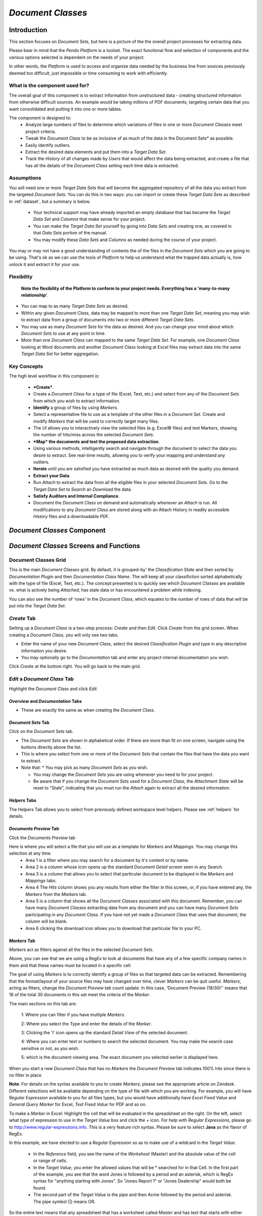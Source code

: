 .. _documentclass:

*Document Classes*
=======================

Introduction
----------------

This section focuses on *Document Sets*, but here is a picture of the the overall project processes for extracting data.

.. image:: documentsetclass/2b4dad215ad01bd06262193ae049148d.png

Please bear in mind that the *Pendo Platform* is a toolset. The exact functional flow and selection of components and the various options selected is dependent on the needs of your project.

In other words, the *Platform* is used to access and organize data needed by the business line from sources previously deemed too difficult, just impossible or time consuming to work with efficiently.

What is the component used for?
~~~~~~~~~~~~~~~~~~~~~~~~~~~~~~~~~~~~~~

The overall goal of this component is to extract information from unstructured data - creating structured information from otherwise difficult sources. An example would be taking millions of PDF documents, targeting certain data that you want consolidated and putting it into one or more tables.

The component is designed to:
  * Analyze large numbers of files to determine which variations of files in one or more *Document Classes* meet project criteria.

  * Tweak the *Document Class* to be as inclusive of as much of the data in the Document Sets* as possible.

  * Easily identify outliers.
  * Extract the desired data elements and put them into a *Target Data Set*.

  * Track the *History* of all changes made by *Users* that would affect the data being extracted, and create a file that has all the details of the *Document Class* setting each time data is extracted.

Assumptions
~~~~~~~~~~~~~

You will need one or more *Target Data Sets* that will become the aggregated repository of all the data you extract from the targeted *Document Sets*. You can do this in two ways: you can import or create these *Target Data Sets* as described in :ref:`dataset`, but a summary is below.

  * Your technical support may have already imported an empty database that has became the *Target Data Set* and *Columns* that make sense for your project.

  * You can make the *Target Data Set* yourself by going into *Data Sets* and creating one, as covered in that *Data Sets* portion of the manual.

  * You may modify these *Data Sets* and *Columns* as needed during the course of your project.

You may or may not have a good understanding of contents the of the files in the *Document Sets* which you are going to be using. That's ok as we can use the tools of *Platform* to help us understand what the trapped data actually is, how unlock it and extract it for your use.

Flexibility
~~~~~~~~~~~~

 **Note the flexibility of the Platform to conform to your project needs. Everything has a 'many-to-many relationship'**.

* You can map to as many *Target Data Sets* as desired.
* Within any given *Document Class*, data may be mapped to more than one *Target Data Set*, meaning you may wish to extract data from a group of documents into two or more different *Target Data Sets*.
* You may use as many *Document Sets* for the data as desired. And you can change your mind about which *Document Sets* to use at any point in time.
* More than one *Document Class* can mapped to the same *Target Data Set*. For example, one *Document Class* looking at Word documents and another *Document Class* looking at Excel files may extract data into the same *Target Data Set* for better aggregation.


Key Concepts
~~~~~~~~~~~~~~~~~

The high level workflow in this component is:

  * ***Create***.
  * Create a *Document Class* for a type of file (Excel, Text, etc.) and select from any of the *Document Sets* from which you wish to extract information.
  * **Identify** a group of files by using *Markers*.
  * Select a representative file to use as a template of the other files in a *Document Set*. Create and modify *Markers* that will be used to correctly target many files.
  * The *UI* allows you to interactively view the selected files (e.g. Excel© files) and test Markers, showing the number of hits/miss across the selected *Document Sets*.
  * ***Map* the documents and test the proposed data extraction**.
  * Using various methods, intelligently search and navigate through the document to select the data you desire to extract. See real-time results, allowing you to verify your mapping and understand any outliers.
  * **Iterate** until you are satisfied you have extracted as much data as desired with the quality you demand.
  * **Extract your Data**.
  * Run *Attach* to extract the data from all the eligible files in your selected *Document Sets*. Go to the *Target Data Set* to *Search* an *Download* the data.
  * **Satisfy Auditors and Internal Compliance**.
  * Document the *Document Class* on demand and automatically whenever an *Attach* is run. All modifications to any *Document Class* are stored along with an Attach History in readily accessible *History* files and a downloadable PDF.

*Document Classes* Component
---------------------------------

.. image:: documentsetclass/e504e08b12d6dd268a7caed487f52c92.png

*Document Classes* Screens and Functions
-------------------------------------------

Document Classes Grid
~~~~~~~~~~~~~~~~~~~~~~~~

.. image:: documentsetclass/doc-class-grid.png

This is the main *Document Classes* grid. By default, it is grouped-by' the *Classification State* and then sorted by *Documentation Plugin* and then *Documentation Class Name*. The will keep all your classifiction sorted alphabetically with the type of file (Excel, Text, etc.). The concept presented is to quickly see which *Document Classes* are available vs. what is actively being *Attached*, has stale data or has encountered a problem while indexing.

You can also see the number of 'rows' in the *Document Class*, which equates to the number of rows of data that will be put into the *Target Data Set*.

*Create*  Tab
~~~~~~~~~~~~~~~~~~~

Setting up a *Document Class* is a two-step process: *Create* and then *Edit*. Click *Create* from the grid screen. When creating a *Document Class*, you will only see two tabs.

.. image:: documentsetclass/e37d60a03bda8c9f390e917c2cd7cf7b.png

* Enter the name of your new *Document Class*, select the desired *Classification Plugin* and type in any descriptive information you desire.
* You may optionally go to the *Documentation* tab and enter any project internal documentation you wish.

Click *Create* at the bottom right. You will go back to the main grid.

*Edit* a *Document Class* Tab
~~~~~~~~~~~~~~~~~~~~~~~~~~~~~~~~

Highlight the *Document Class* and click *Edit*.

*Overview* and *Documentation* Tabs
^^^^^^^^^^^^^^^^^^^^^^^^^^^^^^^^^^^^^

.. image:: documentsetclass/docclassoverviewanddoctabs.png

* These are exactly the same as when creating the *Document Class*.

*Document Sets* Tab
^^^^^^^^^^^^^^^^^^^^^^

Click on the *Document Sets* tab.

.. image:: documentsetclass/docclassdocsets.png

* The *Document Sets* are shown in alphabetical order. If there are more   than fit on one screen, navigate using the buttons directly above the list.
* This is where you select from one or more of the *Document Sets* that contain the files that have the data you want to extract.
* Note that:
  * You may pick as many *Document Sets* as you wish.

  * You may change the *Document Sets* you are using whenever you need to for your project.

  * Be aware that if you change the *Document Sets* used for a *Document
    Class*, the *Attachment State* will be reset to "Stale", indicating that you must run the *Attach* again to extract all the desired information.

*Helpers* Tabs
^^^^^^^^^^^^^^^

The Helpers Tab allows you to select from previously defined workspace level helpers.
Please see :ref:`helpers` for details.


*Documents Preview* Tab
^^^^^^^^^^^^^^^^^^^^^^^^

Click the *Documents Preview* tab

.. image:: documentsetclass/docclassdocpreviewtab.png

Here is where you will select a file that you will use as a template for *Markers* and *Mappings*. You may change this selection at any time.
  * Area 1 is a filter where you may search for a document by it's content or by name.
  * Area 2 is a column whose icon opens up the standard *Document Detail* screen seen in any *Search*.
  * Area 3 is a column that allows you to select that particular document to be displayed in the *Markers* and *Mappings* tabs.
  * Area 4 The *Hits* column shows you any results from either the filter in this screen, or, if you have entered any, the *Markers* from the *Markers* tab.
  * Area 5 is a column that shows all the *Document Classes* associated with this document. Remember, you can have many *Document Classes* extracting data from any document and you can have many *Document Sets* participating in any *Document Class*. If you have not yet made a *Document Class* that uses that document, the column will be blank.
  * Area 6 clicking the download icon allows you to download that particular file to your PC.

.. _marker:

*Markers* Tab
^^^^^^^^^^^^^^^^^

.. image:: documentsetclass/docclassmarkers.png

*Markers* act as filters against all the files in the selected *Document Sets*.

Above, you can see that we are using a RegEx to look at documents that have any of a few specific company names in them and that these names must be located in a specific cell.

The goal of using *Markers* is to correctly identify a group of files so that targeted data can be extracted. Remembering that the format/layout of your source files may have changed over time, clever *Markers* can be quit useful. *Markers*, acting as filters, change the *Document Preview* tab count update. In this case, 'Document Preview (18/30)'' means that 18 of the total 30 documents in this set meet the criteria of the *Marker*.

| The main sections on this tab are:

 1: Where you can filter if you have multiple *Markers*.

 2: Where you select the Type and enter the details of the *Marker*.

 3: Clicking the 'i' icon opens up the standard *Detail View* of the selected document.

 4: Where you can enter text or numbers to search the selected document. You may make the search case sensitive or not, as you wish.

 5: which is the document viewing area. The exact document you selected earlier is displayed here.

When you start a new *Document Class* that has no *Markers* the *Document Preview* tab indicates 100% hits since there is no filter in place.

**Note**: For details on the syntax available to you to create *Markers*, please see the appropriate article on Zendesk. Different selections will be available depending on the type of file with which you are working. For example, you will have *Regular Expression* available to you for all files types, but you would have additionally have *Excel Fixed Value* and *General Query Marker* for Excel, *Text Fixed Value* for PDF and so on.

To make a *Marker* in Excel: Highlight the cell that will be evaluated in the spreadsheet on the right. On the left, select what type of expression to use in the *Target Value* box and click the + icon.
For help with *Regular Expressions*, please go to http://www.regular-expressions.info. This is a very feature rich syntax. Please be sure to select **Java** as the flavor of RegEx.

.. image:: documentsetclass/c88734008a60c6ea586c79ac2d5ca7b4.png

In this example, we have elected to use a *Regular Expression* so as to make use of a wildcard in the *Target Value*.

  * In the *Reference* field, you see the name of the *Worksheet* (Master) and the absolute value of the cell or range of cells.
  * In the *Target Value*, you enter the allowed values that will be * searched for in that Cell. In the first part of the example, you see that the word Jones is followed by a period and an asterisk, which is RegEx syntax for "anything starting with Jones". So "Jones Report 1" or "Jones Dealership" would both be found.
  * The second part of the *Target Value* is the pipe and then Acme followed by the period and asterisk. The pipe symbol (\|) means OR.

So the entire text means that any spreadsheet that has a worksheet called *Master* and has text that starts with either *Jones OR Acme* would be included in this *Document Class*.

You may create as many *Markers* as needed to identify that group of documents within the *Document Sets* that you want to target for data extraction. Usually one *Marker*, even if it is complex, is sufficient. The trash can icon deletes that *Marker*.

**NOTE** as soon as a *Marker* is created, you will see the number of hits the system found is updated in the *Documents Preview* tab. This allows interactive feedback between the *Markers* you are creating and hits the *Platform* will find. Clicking back to *Documents review*
allows you to see which documents would be identified as a hit based on the current *Markers*.

This is an iterative process. Once you are happy with the *Markers* you have made and that the correct files will be targeted, proceed to the next step. You can always go back and modify the *Marker* as needed.

*Mappings* Tab
^^^^^^^^^^^^^^^

In this tab you are targeting data that you want to extract, optionally cleaning the data or manipulating it, and mapping it to your *Target Data Set* or a mapping *Variable*.

Optionally, you may highlight the mapping values and the mapping path. This is extremely powerful and explained in it's own section :ref:`highlighting`.

The *Mapping* tab is very powerful and therefore has many options.

There are three main resizable sections, 1, 2 and 3. Each section has many features. We will go thru each section Area by Area.

There is in-app, context sensitive mapping help. Please see :ref:`contexthelp`.

To resize a section, click the small arrows or click-drag the lines denoting the sections. If you change the resolution of your screen while using the UI, you may need to refresh your browser by pressing the F5 key on your keyboard.

.. image:: documentsetclass/doccclassmappings3mainsection.png

Mapping Tab - Section 1
""""""""""""""""""""""""

.. image:: documentsetclass/mappingsect1a.png

The main focus of this section is to initialize, and then to organize,  all your mappings in this *Document Class*. We will break this section into three Areas, A, B and C.

Area A
''''''''''

-  A mapping tile is created by:

   *  clicking the drop down at the top to select a *Mapping Type*.

-  The available *Mapping Types* depend on the type of document you are dealing with: text, word processing, spreadsheet, etc. A List of    mapping types can be found at the bottom of this section in :ref:`mappingtype`.  Click either the *Mapping* or the *Variable* button.

   *  The *Mapping* button will set this mapping to extract the logic of the mapping to a *Column* in a *Target Data Set*.
   *  The *Variable* button will set this mapping to become a  *Variable*. Variables are not directly exported but may be used and referenced by other *Variables* and/or *Mappings*.

*  Once you have made many mappings it may be useful to search for a    specific mapping. There is a filter box, which is blank by default. Put in a string (the filter is not case sensitive) and you will see only those mappings that have that phrase. Spaces are allowed to be part of the filter, as seen below.

.. image:: documentsetclass/b159774cdf1e43281f6152f95ef1fa67.png

Area B
'''''''''

*  Here you have a scrollable list of all of the *Mapping Tiles*. Below you see more details on this section.

.. image:: documentsetclass/mappingsection1.png

* The leftmost icon opens a pop-up that, depending on the mapping type, allows you to select the Column from the Target Data Set, enter a name for a Variable or select the Data Set for Python or Groovy (Row) mappings.
*  On the right side of each tile, there is a checkbox and three icons:

.. image:: documentsetclass/rightsideofmappingicons.png

* The leftmost checkbox (Attach) allows you to select if the mapping will be processed (attached) or not. This will also determine if the mapping will be highlighted in Section 2.
* The next icon (Mapping Detail) will open a popup window, giving access to the mapping details. This window is modal, and can therefore be moved and resized. This is one of two places where you see mapping details (the other is Section 3). You may edit expressions or scripts, select the type of fixed mapping, enter in Anchor / Offset information, create Notes, add *Cleaners*, etc. depending on the type of mapping being edited.

   *  Movement is done by left-click and hold and drag on the blue topmost part of the window.
   *  Re-sizing is done by clicking in the shaded area at the bottom-right of the window.

* The next icon (Move) allows you to move a mapping up or down the listing. This can affect your results when you have dependencies. For example, if you have a variable mapping and then a column mapping that uses the variable, you would need to have the variable mapping occur before (i.e. be above) the column mapping.
* The last icon deletes that mapping.

There is in-app, context sensitive mapping help. Please see :ref:`contexthelp`.

Area C
''''''''''

.. image:: documentsetclass/docclassmappingtabsection1c.png

* The *Preview* button is a toggle that controls what you see in Section 2, the Document viewing area. You will either see the document or a table showing the first 20 hits for whatever mapping you have selected. More details on this are in the Section 2 area.
* The Minimize / Maximize button hides / reveals the children of looping mappings, already mentioned above. It no longer opens up the details of the mapping as it did prior to Release 4.0.0
* The ‘Duplicate’ mapping button is a big time saver as very similar mappings don't have to be created from scratch.
    **WARNING:** The duplicated mapping will appear at the bottom of the column of mapping tiles. It is an exact duplicate. You should immediately go to the new mapping and modify as needed so that you do not keep two identical mappings as part of your Document Class. If you duplicate a Loop mapping that has children, the parent and children mappings are all duplicated for you.

*Mapping Tab - Section 2*
"""""""""""""""""""""""""""""""""

We will now focus on Section 2 below, however, this section does interact with Section 1. In this Section, you can switch between a preview of the document (with or without highlighting), or a preview of the data to be extracted in a table format. If you remember, this is done via the 'Preview' icon in Section 1.

.. image:: documentsetclass/doccclassmappings3mainsection.png

We will break this Section to into three Areas, a, b and c.

.. image:: documentsetclass/docclassmappingsection2.png

We will start with a preview of the document.

Area A and C
'''''''''''''

-  In Area a, at the top of the left side of the document preview section, you see an option to ‘Show Mapping Paths’. This toggle turns on/off two different things:

   *  In the document preview area, this highlights the **Mapping Path** in Area C that the system took to find the **Mapping Value**.
   *  When the highlighting is turned on, the *Mapping Value* is actually shown at the bottom of each of the mapping tiles in Section 1.

*  You can also move to the specific mapping by clicking the magnifying glass at the bottom right of a mapping tile. This icon only appears after you have elected to show the mapping path.

* Highlighting behavior is complex and is detailed in its own section :ref:`highlighting`.

* The 'Refresh' button will refresh the Mapping Path and Mapping Value after you make a change to a mapping.

* The 'Log' button opens a popup. A *log helper* is now available. You can use this if you wish to write comments to a log file for a specific mapping and review the comments on-demand. You can see the  output whenever the document is being previewed by clicking the Log icon next to the Refresh icon.

   * For a groovy column script, the syntax is log.write("your comment to the log")
   * For a text expression, the syntax is #log.write("your comment to the log")

   * You can use the log to write something simple: log.write("Hello World")

   * You can also write things that you have - like the intermediate
     form of the document. log.write(textDocument.find("BMW"))

   Understand that you can also write things that exist in the DSL as well log.write(textDocument.find(regexHelper.nonEmptyLine()).index)

.. image:: documentsetclass/logexample1.png

*  The above picture is showing that a previously defined loop determined that there was a table inside of a document. A child mapping to the main loop is shown and it is writing to the log file.

* There are also three buttons to help you out plus a filter. These buttons can be selected / deselected independently of each other. That is to say one or more buttons can be on or off at the same time.

.. image:: documentsetclass/loggin1.png
.. image:: documentsetclass/loggin2.png

Area B
'''''''''''
* In Area B, at the upper right side of the document preview area, you may: - Show line numbers (except for Excel which already has row and column identifiers). - 'Go To' a specific line number. - Do a search of the document, which may be case-sensitive or not.

.. _context:

*Mapping Tab - Section 3*
"""""""""""""""""""""""""""

.. image:: documentsetclass/doccclassmappings3mainsection.png

* Like the Mapping Detail icon in Section 1, this area displays all the mapping details. Below, the section was made bigger by dragging the border up. This is the second of two places where you see mapping details. You may edit expressions or scripts, select the type of fixed mapping, enter in Anchor / Offset information, create Notes, etc.   depending on the type of mapping being edited.

.. _contexthelp:

*Mapping Tab - Context Sesitive Help*
''''''''''''''''''''''''''''''''''''''

* Context Sensitive Mapping Help. You may click the highlighted chevron to hide / reveal the available help. You may drill down to details on many of the help items. Options, explanations and syntax examples have been provided. If you drill down into the help options, you can get back up to the top level of help in any of the tabs by clicking the little menu icon on the Help tab.

.. image:: documentsetclass/mappingtabsection3.png

|
|

*Show / Hide Notes*
''''''''''''''''''''''

Allows the user to write any useful notes about the mapping.


*Cleaners* are the bottom most option in Section 3. Please go to Cleaners_.


*Preview* Tab
^^^^^^^^^^^^^^^^

The last step of testing a *Document Class* is to be sure the *Mappings* you just did is correct. Click the *Preview* tab. There are a few sections on this tab. This is a preview of what the *Target Data Set/Columns* will look like if you *Save* the *Document Class* and run an *Attach*.

.. image:: documentsetclass/attachmentpreview.png

There are 3 areas/items to note:

Area 1 has several *Preview* options:
""""""""""""""""""""""""""""""""""""""""

* The 'Hide Variables' / 'Show Variables' button shows the values of any Variable type of mapping. Variables, when shown, appear in Area 4, which is really just the last columns on the right being displayed.
* The 'Auto Load', on by default, will initially show the first 20 rows of data that would be extracted. By default, only the first 20 hits are previewed and the data is displayed automatically. However, the number of records requested on *Attachment Preview* tab is adjustable via a slider bar. Each time you start to *Edit* a *Document Class*, the default remains 20 rows of data being retrieved  from the server. You can increase this as needed, helping you debug and verify mapping logic by allowing more data to be visualized. If you want to see more data, use the slide bar. The number of records selected will stay persistent during the entire *Edit* session. Since this number can be quite large, the 'Auto Reload' checkbox is deselected when the slider is changed and the 'Load Data' button becomes enabled. This makes it clear that the user must manually reload the data. This will prevent unexpected/undesired delays when switching between tabs.
* The 'Highlight confidence' option is only relevant for OCRed document. For documents that have been OCRed, **word level confidence** is the probability that the imaged word was OCRed with no errors. **Document level confidences** is simply the aggregation of the confidence at the word level.
* 'Show Statistics' displays, for each column, the number of rows with hits (returned data), the number of empty rows and the number of row  with errors.  Remember that an empty row does not necessarily indicate an error. That completely depends on the logic of your mapping.

Area 2
""""""""""""
* The tabs represent the *Target Data Sets* that you have mapped to for this *Document Class*. Since you can map to more than one *Target Data Set*, there may be more than one tab here.

Area 3
""""""""""""

* Every column except the first two and the very last (download) can be sorted. The first four columns are of interest for their functionality.

.. image:: documentsetclass/docclasspreviewdetailbutton.png

* The first column brings up the standard *Detail View* popup with all the normal tabs. This can be useful for:
  * Showing the data from a specific document vertically in rows rather than horizontally in columns.
  * Giving you the details of any Warning or Errors.
  * Looking at the raw data in the index.

* The second column allows you to select a particular document. You are then switched back to the *Mapping* tab which will be showing you the contents of newly selected document. This is very useful in understanding, for example, why some documents return a value for a mapping and some do not.

* The third and forth columns indicate if the specific document has a Warning or Error that occurred during evaluation of a mapping. If there is, use the first column to popup the *Detail View* and go to the Warning or Error tab.

Area 4
"""""""""""

* Besides the right-most columns showing, or not showing, any Variables, the very last column allows you to download that specific file to your PC.

Cleaners
~~~~~~~~~~~

*Cleaners* are the next to last item in the *Mapping Detail*, just before *Show Notes*.

So far, the mapping logic has been all about finding something: a number, a word, a date, a table, a paragraph and so on. We refer to this as the *Mapping Value*. Once you get a *Value*, you may need to tweak it a bit.

In general, the *Mapping Value* will be a string value as opposed to a numeric or other type of value. This allows the *Pendo Platform* to keep formatting i.e. a dollar sign. If you wish to reformat dates, extract actual numbers for any reason, including doing math as part of extracting using *Expressions*, you will need to use the correct *Cleaner* or modify it within an expression.

These are the *Cleaners* available to you.

* **None** - No additional change is made to the identified *Value*.
* **Convert to upper case** - Converts the value to all upper case.
* **Convert to lower case** - Converts the value to all lower case.
* **Capitalize** - capitalizes all the whitespace separated words in a string. If a word is hyphenated, the word after the hyphen will also be capitalized. E.g sub-directory becomes Sub-Directory.
* **Capitalize Fully** - Only the first character of each word in a string is made upper case, the rest of each word will become lower case, including hyphenated words. E.g sub-directory becomes
  Sub-directory.
* **Convert to Decimal** - as data is by default extracted as a string, if you wish to extract the numbers into a *Column* that is numeric, use this option. This will also cleanup extra decimal characters (e.g. 123.123.67 will be converted to 123123.67)
* **Workbook Expression**: get the value in the specified cell(s) and perform advanced formatting or math. The available options for syntax and functions are discussed below.
* **Trimmed** - remove any blank spaces at the beginning and end of the value.
* **Change Date Format** If you have found a date, use this option to reformat the date as needed.
* **NLP Date Detection** When you set up *Target Data Set*, you may specify that a *Column* be a Date column and specify the target date format, for example MM/dd/yyyy. When this cleaner has a value, it will try to determine if is a date in any of several formats using Natural Language Processing (NLP). For example, the *Cleaner* would   recognize

  *  Jan 12, 2018
  *  January 12, 2018
  *  01/12/18
  *  01/12/2018 and
  *  1/12/2018

as valid dates, no matter the format.

.. image:: documentsetclass/helphelp.png

*(Mapping) History* Details
^^^^^^^^^^^^^^^^^^^^^^^^^^^^

Whenever a *User* makes a change to a *Document Class Name, Marker* or *Mapping* and clicks *Save* or *Save and Close*, a new *(Mapping) History* number is generated and the change is noted in the *History* log.

.. image:: documentsetclass/docclassmappinghist.png

Note that viewing the *(Mapping) History* log initially provides the Version numbers in the log as well as the Date of the Change, the Date that version was last *Attached* and the *User* who changed it.

Clicking the chevron will show additional details including: Change Type: e.g. *Class Name, Mapping* or *Marker, Action Type* (such as Add, Remove, Update), *Column Name*, *Description* and *Cleaners* used, etc. For example, use the fixed cell reference ``Retail!I3`` and clean the value to a decimal.

Delete a Document Class
~~~~~~~~~~~~~~~~~~~~~~~~~

This will delete the selected *Document Class*.

*Duplicate* a *Document Class*
~~~~~~~~~~~~~~~~~~~~~~~~~~~~~~~~~~~~

This will duplicate the selected *Document Class*. This is very useful when you already have a *Document Class* with many *Mappings* or very complex expressions and you need relatively minor tweaking for a new *Document Class*. Basically, this is a way to leverage your existing work. The duplicate will have the same name with 'Copy of ' added to the beginning of the name. You may then *Edit* and rename.

*Attach* or *Attach Selected*
~~~~~~~~~~~~~~~~~~~~~~~~~~~~~~~~~~

Extracting the data
^^^^^^^^^^^^^^^^^^^^^^

**The Attach process is where the actual work of applying all the Mappings of a Document Class to all the selected Document Sets and extracting the data to the Target Data Sets takes place.**

By selecting *Attach Selected*, you will get a popup asking you to verify the *Batch* and *Grid Sizes* and the *Number of Shards* and *Replicas* for processing the documents. If you select *Attach*, the popup also allows multiple *Document Classes* to be sent to the Job Queue for Attachment.

.. image:: documentsetclass/attachandattachselected.png

*Attach* Options
^^^^^^^^^^^^^^^^^

You can control the following, Batch, Grid, Shards and Replicas. If any *Document Class* has already been *Attached*, the previously selected setting will have been saved. When dealing with *Document Classes*, just like when dealing with *Document Sets*, the *Batch Size* is the number of files that will be brought into memory at one time.
* The ideal batch size depends on both the amount of memory in the server and the type and sizes of data with which you are dealing. The smaller the individual file sizes and the more memory your server has, the bigger the *Batch Size* can be.
* The *Grid Size* determines the number of simultaneous threads that will be used to process the data. The ideal size will depend on the number of processors your server has and what else may be running on the server at the same time.
* Shards and Replicas allows you to use the UI to define storage settings at the index level in the platform. This is a key capability as you start to work with larger ElasticSearch clusters. **Please do not change the setting for these unless advised by Client Services or you are an expert in ElasticSearch and the Pendo Platform.**

* Streaming:

  * If the checkbox is checked you will get Streaming delivery of the indexing or / attaching job, but not on the Discovery phase. The previous index is deleted and the system can display the extracted data as it is being built. Technically, there is no transaction, just delivery of data as it is processed and put into the index.
  * Checkbox unchecked - This is the previous behavior and thus the default setting for any new imports, indexing or attaching until you modify the setting. When Streaming is turned off, the prior result set is kept available for searching and you must wait until the indexing/attaching job to complete to see any new results.
  * You may monitor the progress of an Index by searching the Document Class with a filter of state:INDEXED.  When the option is turned on, you will see results as they come in. With the option off, you will see the old results until all the new results are ready.
  * You may monitor the progress of an Attach by Searching a Target Data Set. With the option off, the rows will contain the data that resulted from the prior Attach until the entire job complete.  With the option on, the rows will be populated as the data is extracted.
  * **Note: While monitoring with the Streaming option on you may hit the exact time the old index has been deleted and before the new index has been created.  If this happens you will get a technical error popup. The error is technically correct as you have requested a search for an index that no longer exists. Just close the error and search again.**

.. image:: data_exploration/streaming1.png
.. image:: data_exploration/streaming2.png

How to Monitor : As described above, for Importing or Indexing, search with a state:INDEXED.  For Attaching, you only need to search the Data Set.

.. image:: data_exploration/streaming3.png

* *Force* - The *Platform* will look at your entries and validate them. If the entered  numbers are too big, a maximum recommendation will be shown. You may overwrite the *Platform* recommendations, but be aware that this increases the chance that the server will crash.

Looking at the extracted data From your *Workspace* home page, click on *Data Sets*. Select the *Target Data Set* you used in your mappings and Click *Search*. You will see all the data that has been extracted from all the mappings that worked when you ran your *Attach*.

For lots more information on *Searching*, see :ref:`unified-search`

.. image:: documentsetclass/lokkatextracteddata.png

|

Now that you are looking at a *Search* grid, you can move columns around, sort and filter as well as export and then download the information into an Excel© spreadsheet or database. The exported files is actually a .csv file, so many programs can display or otherwise use the data. The downloaded file will have column headers based on either the user made or modified *Column Name* or the APIName of your *Target Data Set*.

**Technical Note**: Please note that the *Attach Class* process does not actually populate the extracted data into a table. The structure of the *Target Data Set* is placed into the *Pendo Platforms'* indices. Much more information other than the targeted data is stored in the Index.

*Attach Class History*
~~~~~~~~~~~~~~~~~~~~~~~

 Whenever you run an *Attach Class*, a snaphot of the entire *Document Class* is stored in the system. This can assist you in identifying all aspects of how the data was extracted and/or modified in the *Platform*. In other words, this provides a data lineage from the source documents to the extracted data point.

.. image:: documentsetclass/docclassattachhistory.png

Just highlight any *Document Class* on the main grid and then click the *Attach History* button to see the all the settings in the *Class* that were in place each time the process was run.

.. image:: documentsetclass/e891c4d341b686354487afbc47d25953.png

*Documentation*
~~~~~~~~~~~~~~~~

.. image:: documentsetclass/docclassdocumentationbutton.png

*Documentation* is the one stop place to get all the details of a *Document Class* including:

* Name.
* Data Sources.
* *Markers*.
* All the current *Mapping Rules*.
* A Change History of any changes made for each saved version of the *Document Class*.
* *Attach History* which includes date and time of any *Attaches, Document Sets, Markers* and details of the *Mappings* in place at that time.

To use, highlight the *Document Class* in question and click the *Documentation* button. This will create a PDF that you can download locally.

The picture below includes extracts of the main sections from a generated PDF.

.. image:: documentsetclass/docclassdocumentationexample.png

More information on Mapping Values and Mapping Paths
----------------------------------------------------

.. _highlighting:

*Highlighting Mapping Values and Paths*
~~~~~~~~~~~~~~~~~~~~~~~~~~~~~~~~~~~~~~~~

This extremely useful feature helps verify that your mapping is doing exactly what you want by visually highlighting the mapping within any MS Word, MS Excel and Text documents.

Note: While this new functionality is in Beta, it has such great value that we wanted to get this in your hands as soon as possible. There may be cases where highlighting does not work. Some are noted below. Please report any new finding via Zendesk.

You have the ability to toggle the mapped highlighting on or off (via checkbox).

Highlighting uses the existing mapping logic and returns values based on the document you have selected - which you can change at will. Switching documents will automatically highlight the *Mapping Paths* in the new document and update the *Mapping Values* in the Mapping Tiles.

.. image:: documentsetclass/mappingpaths1.png

**Expected behavior:**
^^^^^^^^^^^^^^^^^^^^^^^^

Document Highlighting can be seen in two areas of the Platform.

1. In *Data Sets*, once a *Document Classification* is complete and has been attached and assuming the Document Sets are ‘up to date’ in indexing.

.. image:: documentsetclass/mappingpaths2.png

2. In the *Document Classification, Mapping* tab, if you modify a mapping, clicking the ‘Refresh’ button will update what is highlighted and the values returned for the specific selected document.

**How to use this feature in a Document Classification:**
~~~~~~~~~~~~~~~~~~~~~~~~~~~~~~~~~~~~~~~~~~~~~~~~~~~~~~~~~~~~

|
| Select a document in one of the following ways:
|   * Navigate to the Documents Preview tab and select a document from the results grid. (Recommended)
|   * Navigate to the Mappings tab, click the ‘Show preview’ link and then click the ‘Load Data’ button. Then, select a document from the results grid.
| Navigate to the Preview tab and select a document from the results grid.
|
| * After selecting a document, click the ‘Mappings’ tab (if not already selected) and check the ‘Highlight & Show Mapping Values’ box at the top of the document view pane.
|   * This will do two things: the mappings on the left (in Section 1) will each display the value that will be extracted from the selected document.
|   * In the Document viewing area, the ‘mapping path’ will be highlighted in yellow.
| * Clicking on the magnifying glass icon in any mapping tile causes   the document to scroll until the corresponding path’s highlighted path is visible to the user.
|   * This functionality is not available when working with MS Excel documents. Instead, each Excel mapping tile will display the location of the mapped path as well as the calculated value of the mapping. For example, instead of magnifying glass you would see Sheet3:D129.
|

  * If viewing a Word document, the mappings which use Word Expressions and select values from a document will be highlighted on the document view pane. The values or errors returned by each mapping will be displayed in the mapping pane. Full error messages can be viewed in a popup by clicking the "expand" icon at the far right of the value.

  Color coding of the mappings is as follows:

  * Those values that were found in the document (e.g. Word Expressions) will be highlighted in yellow. - Values that were not located in the document (ex: Fixed Values such a Classification Version) and Variable mappings will be highlighted in tan.

  * Errors will be highlighted in red and details about the error can be viewed in and made into a popup window by clicking the modal icon as indicated.

  * Movement is done by left-click and hold and drag on the blue topmost part of the window.

  * Re-sizing is done by clicking in the shaded area at the bottom-right of the window.

.. image:: documentsetclass/mappingpaths3.png

Overlapping Mappings
^^^^^^^^^^^^^^^^^^^^^^^^^

**Expected behavior for multiple mappings for the same Data Set and Column and multiple mappings for the same variable name:**

**Note** : If two mappings overlap one another, the outermost mapping will be highlighted in the document, which may obscure nested mappings.

* If multiple mappings are created for the same Data Set / Column name or multiple mappings are created using the same variable name, only the last mapping that returned a value will be highlighted in the document and displayed in the mappings pane. If errors are thrown by one or more of the duplicate-named mappings, only the last mapping that returned an error will be identified in the mappings pane. If a duplicate-named   mapping (mapping B) is listed below a mapping of the same name (mapping A) and mapping A throws an error, but mapping B returns a valid value, the error for mapping A will be displayed as well as the value for mapping B.

Mapping Path is not the same as a Mapping Value
~~~~~~~~~~~~~~~~~~~~~~~~~~~~~~~~~~~~~~~~~~~~~~~~~

|
| Hang on, because this can be a bit tricky.
|
| While the Path and the Value often show/highlight the same thing, it is possible that they will not. This may be confusing at first, but it is really a powerful part of the feature.
|
| * A mapping value displays the actual value that will be extracted from the specific document you are viewing.
|
| * A mapping path gives a visual indication of where in the document the mapping selects the value. Not all part of the logic is going to be visible in the document. And there will be times when you can extract a value that depends on the mapping making some sort of manipulation.
|
| A few examples may help clarify:
|
| **Example 1, A Generalization:**
| If the mapping is:
| find(some selected text here).getValue() == null ? ‘not found’ : ‘found value’
| * The mapping path will highlight "some selected text here" in the document.
| * The value displayed in the mapping pane would be either ‘not found’ or ‘found value’.
|
| **Example 2, A simple specific example.**
| Let’s take a mapping of find("My line with a date January 10, 2017").getDate() and you format the date with a cleaner so that it's 1/10/2017.
| * In the mapping tile, the Value would be 1/10/2017. But January 10, 2017 would be highlighted in the Document. We cannot highlight 1/10/2017 because that is not the logic and, of course, it does not actually exist in the document. We have manipulated the data into a different format. In this case, it's straightforward to see how the Mapping Value and the Mapping Path fit together, but some examples may provide much different results.
|
| **Example 3. A bit more complex.**
| Let’s take the mapping
| find("This line that may contain a different code: CODE")
| Then extract that code and return some value for the mapping dependent on that. Let’s say when CODE == 1 return "apples", when CODE == 2 return "oranges".
| * In the mapping tile, you would see “apples” or “oranges”.
| * In the mapping path, you would see "This line that may contain a different code: 1" or "This line that may contain a different code: 2" highlighted.
|

Markers vs. Mappings
--------------------

 * If you wish to extract the data that was used as a *Marker*, you will need to map it here as well as keeping it as a *Marker*.

  * You may map to several different *Data Sets* in the same *Document Class*.
  * The same data may be extracted multiple times by mapping to different *Data Set/Column* selections.
  * Different *Mapping* options will become available over time. These options will vary also vary based on the kind of data being mapped (e.g. spreadsheets, PDF, word processing documents, emails, etc.).

.. _mappingtype:

Mapping Types
-------------

Here are all the different types of *Markers* and *Mapping Types* organized by type of *Classification Plugin*.

.. image:: documentsetclass/marketandmappingtypes.png

Groovy Filter
~~~~~~~~~~~~~

The Groovy Filter mapping allows additional sophistication to the Marker function, bringing the power of Groovy to the Document Set filtering functions of Markers.
An simple yet powerful example of this is capability would be to blacklist / whitelist a sub-set of documents in a Document Set.
  * Let’s say you have a big Document Set call ‘Contracts’.
  * Create a list of files you want to include or exclude from an existing Document Set. We do not focus on this step here. Let us assume we have made a Target Data Set called ‘Blacklist’ and that it contains the names of the documents from ‘Contracts’ we wish to include or exclude for a Document Class.
  * Create a new Document Classification. The Document Set used by the new classification is the original Document Set ‘Contracts’.
      * In the Markers tab, create a Groovy Filter.  You can see two variation of an expression that tells the Marker to exclude / include all the files names that are in the Data Set ‘Blacklist’.

  .. image:: documentsetclass/groovy.png

* Remember there is context sensitive help in the app. Please see Please see :ref:`context`.
*  For Help with Fixed type, mappings, see :ref:`appendix_fixed`.

Looping
~~~~~~~

Previous to Release 4.0.0, when running mappings, if there was a conditional logic or the need to loop over a set of mappings (such as mapping rows for a table) you were forced to use a script or row mapping. This made it harder to see and understand what is happening since the logic can become opaque.

Note: This is an initial implementation of looping in the UI with the first focus on Text and MS Word documents. Additional mapping types for word processing, spreadsheet and OCRed document types will be in future releases.

Now, you can create logic loops. This is done through an implementation of new Mapping Types. For Text documents, this includes a ‘Groovy Script (Loop)’ and a ‘Text Expression (Loop)’. The expression returns either a list of objects or a boolean value. After creating a main Loop mapping, you are able to add ‘child mappings’, which can include another loop, variables, scripts or mappings that populate columns or rows. When you return a list of objects, your child mappings are called once for each object. You are then able to choose a variable name that will be set in the variables for each run. If you return a boolean from the expression, then the platform will execute the child mappings once if it is True or not at all if False.

If you update an existing variable in a loop then its value is maintained and can be iterated properly between mappings. Note, ‘new’ variables declared within the loop variables will reinitialize during each iteration.

Iterating variables reflects the mapping values (seen on left side of screen under each mapping when you are enable ‘Show Mapping Paths’) in the order of iteration as does the log. Previously, the mapping values did not shop up in order.



Reordering Mappings
-------------------

You may reorder the mapping tiles. Place your cursor over the indicated icon and it will change to a special 4-arrowed cursor which you can use to drag the tile. This can be very important as the *Mappings* are processed by the *Platform* from the top down.

.. image:: documentsetclass/reordering.png

Using this method of moving tiles, the user can manage mapping dependencies. You must ensure that any mappings dependent on other mappings are in the correct sequence.

Special Note on Text Mappings
~~~~~~~~~~~~~~~~~~~~~~~~~~~~~

A text file can present many challenges. Among them is the fact that there is no structure other than line nodes, making navigation more difficult. To aid in this, when using a Mapping Type=Regular Expression, you are presented with *Filter Expression, Matcher Expression* and *Cleaner* fields. - The *Filter Expression* allows you to narrow down to a specific line using a *Regular Expression*. - The *Matcher Expression* lets you work with the data that results form the *Filter Expression* and pull a particular value from that line using another \_Regular *Expression*. - The *Cleaner* works the same way in all *Mappings*.

There is now extensive help available to users with various types of mappings. Please see :ref:`context`.

*(Mapping) History* Details
---------------------------

Whenever a *User* makes a change to a *Document Class Name, Marker* or *Mapping* and clicks *Save* or *Save and Close*, a new *(Mapping) History* number is generated and the change is noted in the *History* log.

.. image:: documentsetclass/docclassmappinghist.png

Note that viewing the *(Mapping) History* log initially provides the Version numbers in the log as well as the Date of the Change, the Date that version was last *Attached* and the *User* who changed it.

Clicking the chevron will show additional details including: Change Type: e.g. *Class Name, Mapping* or *Marker, Action Type* (such as Add, Remove, Update), *Column Name*, *Description* and *Cleaners* used, etc. For example, use the fixed cell reference ``Retail!I3`` and clean the value to a decimal.

Delete a Document Class
--------------------------

This will delete the selected *Document Class*.

*Duplicate* a *Document Class*
------------------------------

This will duplicate the selected *Document Class*. This is very useful when you already have a *Document Class* with many *Mappings* or very complex expressions and you need relatively minor tweaking for a new *Document Class*. Basically, this is a way to leverage your existing work. The duplicate will have the same name with 'Copy of ' added to the beginning of the name. You may then *Edit* and rename.

*Attach* or *Attach Selected*
-----------------------------

Extracting the data
~~~~~~~~~~~~~~~~~~~

**The Attach process is where the actual work of applying all the Mappings of a Document Class to all the selected Document Sets and extracting the data to the Target Data Sets* takes place.**

By selecting *Attach Selected*, you will get a popup asking you to verify the *Batch* and *Grid Sizes* and the *Number of Shards* and *Replicas* for processing the documents. If you select *Attach*, the popup also allows multiple *Document Classes* to be sent to the Job Queue for Attachment.

.. image:: documentsetclass/attachandattachselected.png

*Attach* Options
~~~~~~~~~~~~~~~~

 You can control the following, Batch, Grid, Shards and Replicas. If any *Document Class* has already been *Attached*, the previously selected setting will have been saved. When dealing with *Document Classes*, just like when dealing with *Document Sets*, the *Batch Size* is the number of files that will be brought into memory at one time.

 * The ideal batch size depends on both the amount of memory in the server and the type and sizes of data with which you are dealing. The smaller the individual file sizes and the more memory your server has, the bigger the *Batch Size* can be.
 * The *Grid Size* determines the number of simultaneous threads that will be used to process the data. The ideal size will depend on the number of processors your server has and what else may be running on the server at the same time.
 * Shards and Replicas allows you to use the UI to define storage settings at the index level in the platform. This is a key capability as you start to work with larger ElasticSearch clusters. **Please do not change the setting for these unless advised by Client Services or you are an expert in ElasticSearch and the Pendo Platform.**
 * Streaming:

   * If the checkbox is checked you will get Streaming delivery of the indexing or / attaching job, but not on the Discovery phase. The previous index is deleted and the system can display the extracted data as it is being built. Technically, there is no transaction, just delivery of data as it is processed and put into the index.
   * Checkbox unchecked - This is the previous behavior and thus the default setting for any new imports, indexing or attaching until you modify the setting. When Streaming is turned off, the prior result set is kept available for searching and you must wait until the indexing/attaching job to complete to see any new results.
   * You may monitor the progress of an Index by searching the Document Class with a filter of state:INDEXED.  When the option is turned on, you will see results as they come in. With the option off, you will see the old results until all the new results are ready.
   * You may monitor the progress of an Attach by Searching a Target Data Set. With the option off, the rows will contain the data that resulted from the prior Attach until the entire job complete.  With the option on, the rows will be populated as the data is extracted.
   * **Note: While monitoring with the Streaming option on you may hit the exact time the old index has been deleted and before the new index has been created.  If this happens you will get a technical error popup. The error is technically correct as you have requested a search for an index that no longer exists. Just close the error and search again.**

 .. image:: data_exploration/streaming1.png
 .. image:: data_exploration/streaming2.png

 How to Monitor : As described above, for Importing or Indexing, search with a state:INDEXED.  For Attaching, you only need to search the Data Set.

 .. image:: data_exploration/streaming3.png

 * *Force* - The *Platform* will look at your entries and validate them. If the entered  numbers are too big, a maximum recommendation will be shown. You may overwrite the *Platform* recommendations, but be aware that this increases the chance that the server will crash.

Looking at the extracted data From your *Workspace* home page, click on *Data Sets*. Select the *Target Data Set* you used in your mappings and Click *Search*. You will see all the data that has been extracted from all the mappings that worked when you ran your *Attach*.

For lots more information on *Searching*, see :ref:`unified-search`.

.. image:: documentsetclass/lokkatextracteddata.png

Now that you are looking at a *Search* grid, you can move columns around, sort and filter as well as export and then download the information into an Excel© spreadsheet or database. The exported files is actually a .csv file, so many programs can display or otherwise use the data. The downloaded file will have column headers based on either the user made or modified *Column Name* or the APIName of your *Target Data Set*.

**Technical Note**: Please note that the *Attach Class* process does not actually populate the extracted data into a table. The structure of the *Target Data Set* is placed into the *Pendo Platforms'* indices. Much more information other than the targeted data is stored in the Index.


*Attach Class History*
-----------------------

 Whenever you run an *Attach Class*, a snaphot of the entire *Document Class* is stored in the system. This can assist you in identifying all aspects of how the data was extracted and/or modified in the *Platform*. In other words, this provides a data lineage from the source documents to the extracted data point.

.. image:: documentsetclass/docclassattachhistory.png

Just highlight any *Document Class* on the main grid and then click the *Attach History* button to see the all the settings in the *Class* that were in place each time the process was run.

.. image:: documentsetclass/e891c4d341b686354487afbc47d25953.png


*Documentation*
---------------

.. image:: documentsetclass/docclassdocumentationbutton.png

*Documentation* is the one stop place to get all the details of a *Document Class* including:

* Name.
* Data Sources.
* *Markers*.
* All the current *Mapping Rules*.
* A Change History of any changes made for each saved version of the *Document Class*.
* *Attach History* which includes date and time of any *Attaches, Document Sets, Markers* and details of the *Mappings* in place at that time.

To use, highlight the *Document Class* in question and click the *Documentation* button. This will create a PDF that you can download locally.

The picture below includes extracts of the main sections from a generated PDF.

.. image:: documentsetclass/docclassdocumentationexample.png\
